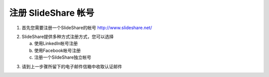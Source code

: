 #########################
注册 SlideShare 帐号
#########################

1. 首先您需要注册一个SlideShare的帐号
   http://www.slideshare.net/

.. image:: images/reg-01.png

2. SlideShare提供多种方式注册方式，您可以选择

   a. 使用LinkedIn帐号注册
   b. 使用Facebook帐号注册
   c. 注册一个SildeShare独立帐号

.. image:: images/reg-02.png

3. 请到上一步骤所留下的电子邮件信箱中收取认证邮件

.. image:: images/reg-03.png
.. image:: images/reg-04.png
